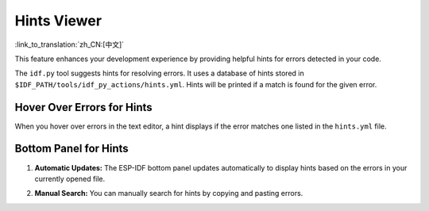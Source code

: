 .. _hints_viewer:

Hints Viewer
============

:link_to_translation:`zh_CN:[中文]`

This feature enhances your development experience by providing helpful hints for errors detected in your code.

The ``idf.py`` tool suggests hints for resolving errors. It uses a database of hints stored in ``$IDF_PATH/tools/idf_py_actions/hints.yml``. Hints will be printed if a match is found for the given error.

Hover Over Errors for Hints
~~~~~~~~~~~~~~~~~~~~~~~~~~~

When you hover over errors in the text editor, a hint displays if the error matches one listed in the ``hints.yml`` file.

.. image:: ../../../media/tutorials/hints/hover.gif

Bottom Panel for Hints
~~~~~~~~~~~~~~~~~~~~~~

1.  **Automatic Updates:** The ESP-IDF bottom panel updates automatically to display hints based on the errors in your currently opened file.

    .. image:: ../../../media/tutorials/hints/bottom_panel.png

2.  **Manual Search:** You can manually search for hints by copying and pasting errors.

    .. image:: ../../../media/tutorials/hints/manual_search.gif
